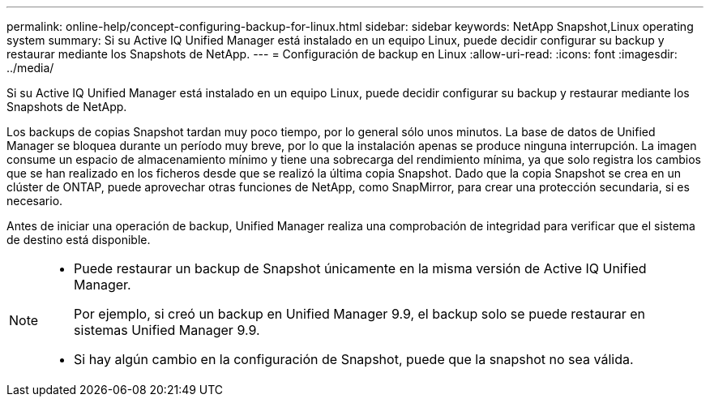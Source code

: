---
permalink: online-help/concept-configuring-backup-for-linux.html 
sidebar: sidebar 
keywords: NetApp Snapshot,Linux operating system 
summary: Si su Active IQ Unified Manager está instalado en un equipo Linux, puede decidir configurar su backup y restaurar mediante los Snapshots de NetApp. 
---
= Configuración de backup en Linux
:allow-uri-read: 
:icons: font
:imagesdir: ../media/


[role="lead"]
Si su Active IQ Unified Manager está instalado en un equipo Linux, puede decidir configurar su backup y restaurar mediante los Snapshots de NetApp.

Los backups de copias Snapshot tardan muy poco tiempo, por lo general sólo unos minutos. La base de datos de Unified Manager se bloquea durante un período muy breve, por lo que la instalación apenas se produce ninguna interrupción. La imagen consume un espacio de almacenamiento mínimo y tiene una sobrecarga del rendimiento mínima, ya que solo registra los cambios que se han realizado en los ficheros desde que se realizó la última copia Snapshot. Dado que la copia Snapshot se crea en un clúster de ONTAP, puede aprovechar otras funciones de NetApp, como SnapMirror, para crear una protección secundaria, si es necesario.

Antes de iniciar una operación de backup, Unified Manager realiza una comprobación de integridad para verificar que el sistema de destino está disponible.

[NOTE]
====
* Puede restaurar un backup de Snapshot únicamente en la misma versión de Active IQ Unified Manager.
+
Por ejemplo, si creó un backup en Unified Manager 9.9, el backup solo se puede restaurar en sistemas Unified Manager 9.9.

* Si hay algún cambio en la configuración de Snapshot, puede que la snapshot no sea válida.


====